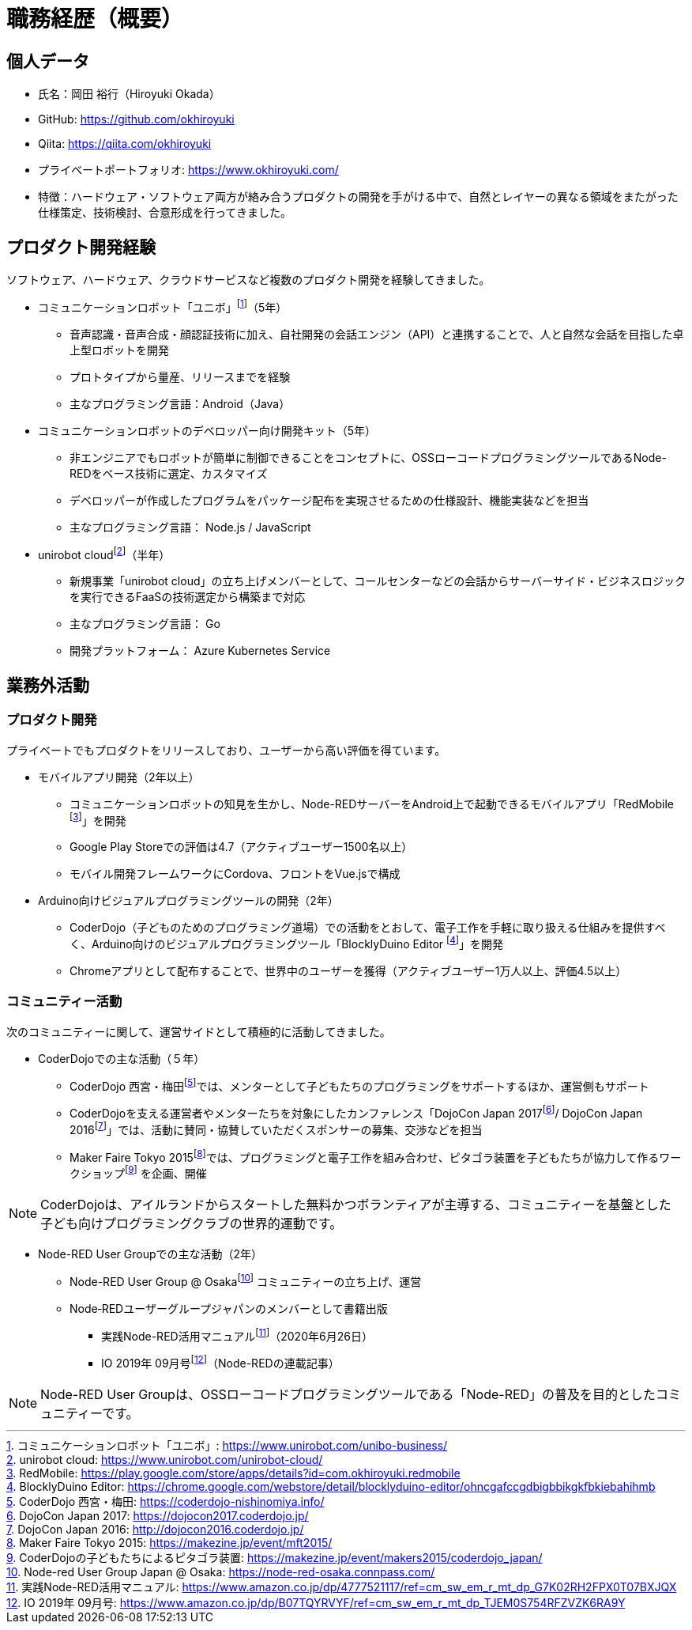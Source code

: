 # 職務経歴（概要）

## 個人データ

* 氏名：岡田 裕行（Hiroyuki Okada）
* GitHub: https://github.com/okhiroyuki
* Qiita: https://qiita.com/okhiroyuki
* プライベートポートフォリオ:  https://www.okhiroyuki.com/
* 特徴：ハードウェア・ソフトウェア両方が絡み合うプロダクトの開発を手がける中で、自然とレイヤーの異なる領域をまたがった仕様策定、技術検討、合意形成を行ってきました。

## プロダクト開発経験

ソフトウェア、ハードウェア、クラウドサービスなど複数のプロダクト開発を経験してきました。

* コミュニケーションロボット「ユニボ」footnote:[コミュニケーションロボット「ユニボ」: https://www.unirobot.com/unibo-business/]（5年）
** 音声認識・音声合成・顔認証技術に加え、自社開発の会話エンジン（API）と連携することで、人と自然な会話を目指した卓上型ロボットを開発
** プロトタイプから量産、リリースまでを経験
** 主なプログラミング言語：Android（Java）
* コミュニケーションロボットのデベロッパー向け開発キット（5年）
** 非エンジニアでもロボットが簡単に制御できることをコンセプトに、OSSローコードプログラミングツールであるNode-REDをベース技術に選定、カスタマイズ
** デベロッパーが作成したプログラムをパッケージ配布を実現させるための仕様設計、機能実装などを担当
** 主なプログラミング言語： Node.js / JavaScript

* unirobot cloudfootnote:[unirobot cloud: https://www.unirobot.com/unirobot-cloud/]（半年）

** 新規事業「unirobot cloud」の立ち上げメンバーとして、コールセンターなどの会話からサーバーサイド・ビジネスロジックを実行できるFaaSの技術選定から構築まで対応
** 主なプログラミング言語： Go
** 開発プラットフォーム： Azure Kubernetes Service

## 業務外活動

### プロダクト開発

プライベートでもプロダクトをリリースしており、ユーザーから高い評価を得ています。

* モバイルアプリ開発（2年以上）

** コミュニケーションロボットの知見を生かし、Node-REDサーバーをAndroid上で起動できるモバイルアプリ「RedMobile footnote:[RedMobile: https://play.google.com/store/apps/details?id=com.okhiroyuki.redmobile]」を開発
** Google Play Storeでの評価は4.7（アクティブユーザー1500名以上）
** モバイル開発フレームワークにCordova、フロントをVue.jsで構成

* Arduino向けビジュアルプログラミングツールの開発（2年）
** CoderDojo（子どものためのプログラミング道場）での活動をとおして、電子工作を手軽に取り扱える仕組みを提供すべく、Arduino向けのビジュアルプログラミングツール「BlocklyDuino Editor footnote:[BlocklyDuino Editor: https://chrome.google.com/webstore/detail/blocklyduino-editor/ohncgafccgdbigbbikgkfbkiebahihmb]」を開発
** Chromeアプリとして配布することで、世界中のユーザーを獲得（アクティブユーザー1万人以上、評価4.5以上）

### コミュニティー活動

次のコミュニティーに関して、運営サイドとして積極的に活動してきました。

* CoderDojoでの主な活動（５年）

** CoderDojo 西宮・梅田footnote:[CoderDojo 西宮・梅田: https://coderdojo-nishinomiya.info/]では、メンターとして子どもたちのプログラミングをサポートするほか、運営側もサポート
**  CoderDojoを支える運営者やメンターたちを対象にしたカンファレンス「DojoCon Japan 2017footnote:[DojoCon Japan 2017: https://dojocon2017.coderdojo.jp/]/ DojoCon Japan 2016footnote:[DojoCon Japan 2016: http://dojocon2016.coderdojo.jp/]」では、活動に賛同・協賛していただくスポンサーの募集、交渉などを担当
** Maker Faire Tokyo 2015footnote:[Maker Faire Tokyo 2015: https://makezine.jp/event/mft2015/]では、プログラミングと電子工作を組み合わせ、ピタゴラ装置を子どもたちが協力して作るワークショップfootnote:[CoderDojoの子どもたちによるピタゴラ装置: https://makezine.jp/event/makers2015/coderdojo_japan/] を企画、開催

[NOTE]
====
CoderDojoは、アイルランドからスタートした無料かつボランティアが主導する、コミュニティーを基盤とした子ども向けプログラミングクラブの世界的運動です。
====

* Node-RED User Groupでの主な活動（2年）

** Node-RED User Group @ Osakafootnote:[Node-red User Group Japan @ Osaka: https://node-red-osaka.connpass.com/] コミュニティーの立ち上げ、運営
** Node‐REDユーザーグループジャパンのメンバーとして書籍出版
*** 実践Node-RED活用マニュアルfootnote:[実践Node-RED活用マニュアル: https://www.amazon.co.jp/dp/4777521117/ref=cm_sw_em_r_mt_dp_G7K02RH2FPX0T07BXJQX]（2020年6月26日）
*** IO 2019年 09月号footnote:[IO 2019年 09月号: https://www.amazon.co.jp/dp/B07TQYRVYF/ref=cm_sw_em_r_mt_dp_TJEM0S754RFZVZK6RA9Y]（Node-REDの連載記事）

[NOTE]
====
Node-RED User Groupは、OSSローコードプログラミングツールである「Node-RED」の普及を目的としたコミュニティーです。
====
